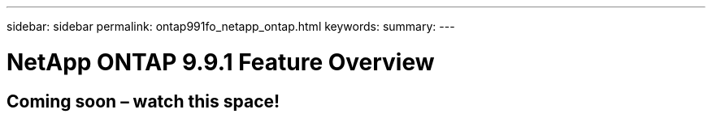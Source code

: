 ---
sidebar: sidebar
permalink: ontap991fo_netapp_ontap.html
keywords:
summary:
---

= NetApp ONTAP 9.9.1 Feature Overview

:hardbreaks:
:nofooter:
:icons: font
:linkattrs:
:imagesdir: ./media/

== Coming soon – watch this space!

